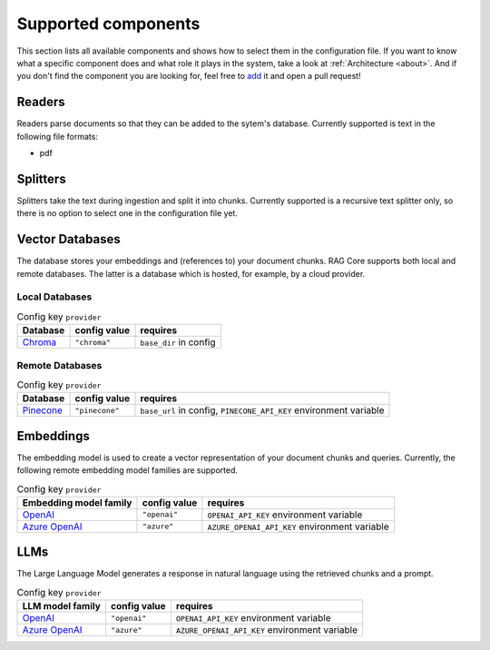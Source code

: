 .. _supported_components:

**********************
Supported components
**********************

This section lists all available components and shows how to select them in the configuration file.
If you want to know what a specific component does and what role it plays in the system, take a look at :ref:`Architecture <about>`.
And if you don't find the component you are looking for, feel free to `add <https://github.com/daved01/ragcore>`_ it and open a pull request!


Readers
=================
Readers parse documents so that they can be added to the sytem's database. Currently supported is text in the following file formats:

- pdf


Splitters
=================
Splitters take the text during ingestion and split it into chunks.
Currently supported is a recursive text splitter only, so there is no option to select one in the configuration file yet.


Vector Databases
=================
The database stores your embeddings and (references to) your document chunks. RAG Core supports both local and remote databases.
The latter is a database which is hosted, for example, by a cloud provider.


Local Databases
-----------------

.. table:: Config key ``provider``

   +-----------------------------------------+--------------+--------------------------------------------------------+
   | Database                                | config value | requires                                               |
   +=========================================+==============+========================================================+
   | `Chroma <https://www.trychroma.com>`_   | ``"chroma"`` | ``base_dir`` in config                                 |
   +-----------------------------------------+--------------+--------------------------------------------------------+

Remote Databases
-----------------

.. table:: Config key ``provider``

   +-----------------------------------------+--------------+--------------------------------------------------------+
   | Database                                | config value | requires                                               |
   +=========================================+==============+========================================================+
   | `Pinecone <https://www.pinecone.io>`_   |``"pinecone"``| ``base_url`` in config,                                |
   |                                         |              | ``PINECONE_API_KEY`` environment variable              |
   +-----------------------------------------+--------------+--------------------------------------------------------+


Embeddings
=================
The embedding model is used to create a vector representation of your document chunks and queries.
Currently, the following remote embedding model families are supported.

.. table:: Config key ``provider``

   +---------------------------------------------------------------------------------------------------------------------------+--------------+--------------------------------------------------------+
   | Embedding model family                                                                                                    | config value | requires                                               |
   +===========================================================================================================================+==============+========================================================+
   | `OpenAI <https://platform.openai.com/docs/guides/embeddings>`_                                                            | ``"openai"`` | ``OPENAI_API_KEY`` environment variable                |
   +---------------------------------------------------------------------------------------------------------------------------+--------------+--------------------------------------------------------+
   | `Azure OpenAI <https://learn.microsoft.com/en-us/azure/ai-services/openai/concepts/models#embeddings-models>`_            | ``"azure"``  | ``AZURE_OPENAI_API_KEY`` environment variable          |
   +---------------------------------------------------------------------------------------------------------------------------+--------------+--------------------------------------------------------+



LLMs
=================
The Large Language Model generates a response in natural language using the retrieved chunks and a prompt.

.. table:: Config key ``provider``

   +-----------------------------------------------------------------------------------------------+--------------+--------------------------------------------------------+
   | LLM model family                                                                              | config value | requires                                               |
   +===============================================================================================+==============+========================================================+
   | `OpenAI <https://platform.openai.com/docs/guides/text-generation>`_                           | ``"openai"`` | ``OPENAI_API_KEY`` environment variable                |
   +-----------------------------------------------------------------------------------------------+--------------+--------------------------------------------------------+
   | `Azure OpenAI <https://learn.microsoft.com/en-us/azure/ai-services/openai/concepts/models>`_  | ``"azure"``  | ``AZURE_OPENAI_API_KEY`` environment variable          |
   +-----------------------------------------------------------------------------------------------+--------------+--------------------------------------------------------+

